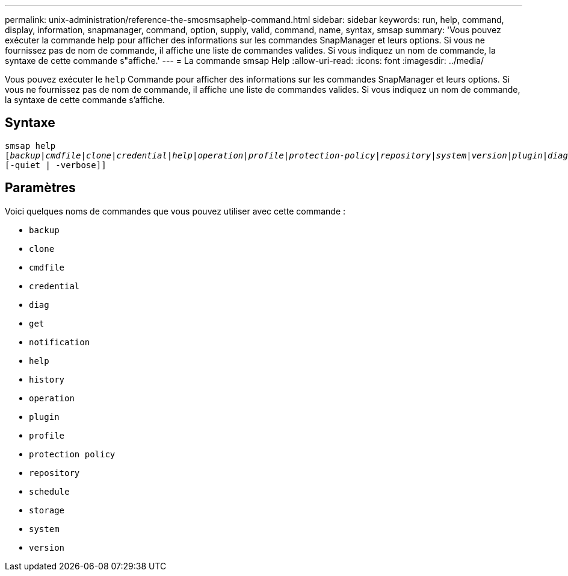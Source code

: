 ---
permalink: unix-administration/reference-the-smosmsaphelp-command.html 
sidebar: sidebar 
keywords: run, help, command, display, information, snapmanager, command, option, supply, valid, command, name, syntax, smsap 
summary: 'Vous pouvez exécuter la commande help pour afficher des informations sur les commandes SnapManager et leurs options. Si vous ne fournissez pas de nom de commande, il affiche une liste de commandes valides. Si vous indiquez un nom de commande, la syntaxe de cette commande s"affiche.' 
---
= La commande smsap Help
:allow-uri-read: 
:icons: font
:imagesdir: ../media/


[role="lead"]
Vous pouvez exécuter le `help` Commande pour afficher des informations sur les commandes SnapManager et leurs options. Si vous ne fournissez pas de nom de commande, il affiche une liste de commandes valides. Si vous indiquez un nom de commande, la syntaxe de cette commande s'affiche.



== Syntaxe

[listing, subs="+macros"]
----
pass:quotes[smsap help
[_backup_|_cmdfile_|_clone_|_credential_|_help_|_operation_|_profile_|_protection-policy_|_repository_|_system_|_version_|_plugin_|_diag_|_history_|_schedule_|_notification_|_storage_|_get_]]
[-quiet | -verbose]]
----


== Paramètres

Voici quelques noms de commandes que vous pouvez utiliser avec cette commande :

* `backup`
* `clone`
* `cmdfile`
* `credential`
* `diag`
* `get`
* `notification`
* `help`
* `history`
* `operation`
* `plugin`
* `profile`
* `protection policy`
* `repository`
* `schedule`
* `storage`
* `system`
* `version`

